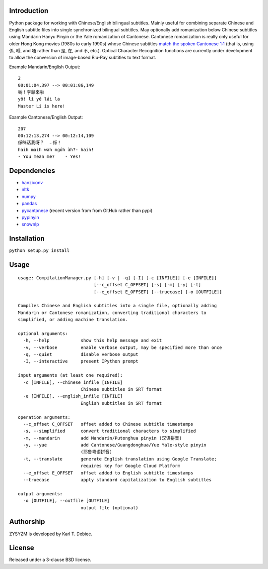 Introduction
============

Python package for working with Chinese/English bilingual subtitles. Mainly
useful for combining separate Chinese and English subtitle files into single
synchronized bilingual subtitles. May optionally add romanization below Chinese
subtitles using Mandarin Hanyu Pinyin or the Yale romanization of Cantonese.
Cantonese romanization is really only useful for older Hong Kong movies (1980s
to early 1990s) whose Chinese subtitles `match the spoken Cantonese 1:1
<https://en.wikipedia.org/wiki/Written_Cantonese>`_ (that is, using 係, 喺, and
唔 rather than 是, 在, and 不, etc.). Optical Character Recognition functions
are currently under development to allow the conversion of image-based Blu-Ray
subtitles to text format.

Example Mandarin/English Output::

      2
      00:01:04,397 --> 00:01:06,149
      喲！李爺來啦
      yō! lǐ yé lái la
      Master Li is here!

Example Cantonese/English Output::

    207
    00:12:13,274 --> 00:12:14,109
    係咪话我呀？　﹣係！
    haih maih wah ngóh àh?- haih!
    - You mean me?    - Yes!

Dependencies
============

- `hanziconv <https://github.com/berniey/hanziconv>`_
- `nltk <https://github.com/nltk/nltk>`_
- `numpy <https://github.com/numpy/numpy>`_
- `pandas <https://github.com/pandas-dev/pandas>`_
- `pycantonese <https://github.com/pycantonese/pycantonese>`_
  (recent version from from GitHub rather than pypi)
- `pypinyin <https://github.com/mozillazg/python-pinyin>`_
- `snownlp <https://github.com/isnowfy/snownlp>`_

Installation
============

``python setup.py install``

Usage
=====

::

    usage: CompilationManager.py [-h] [-v | -q] [-I] [-c [INFILE]] [-e [INFILE]]
                                 [--c_offset C_OFFSET] [-s] [-m] [-y] [-t]
                                 [--e_offset E_OFFSET] [--truecase] [-o [OUTFILE]]

    Compiles Chinese and English subtitles into a single file, optionally adding
    Mandarin or Cantonese romanization, converting traditional characters to
    simplified, or adding machine translation.

    optional arguments:
      -h, --help            show this help message and exit
      -v, --verbose         enable verbose output, may be specified more than once
      -q, --quiet           disable verbose output
      -I, --interactive     present IPython prompt

    input arguments (at least one required):
      -c [INFILE], --chinese_infile [INFILE]
                            Chinese subtitles in SRT format
      -e [INFILE], --english_infile [INFILE]
                            English subtitles in SRT format

    operation arguments:
      --c_offset C_OFFSET   offset added to Chinese subtitle timestamps
      -s, --simplified      convert traditional characters to simplified
      -m, --mandarin        add Mandarin/Putonghua pinyin (汉语拼音)
      -y, --yue             add Cantonese/Guangdonghua/Yue Yale-style pinyin
                            (耶鲁粤语拼音)
      -t, --translate       generate English translation using Google Translate;
                            requires key for Google Cloud Platform
      --e_offset E_OFFSET   offset added to English subtitle timestamps
      --truecase            apply standard capitalization to English subtitles

    output arguments:
      -o [OUTFILE], --outfile [OUTFILE]
                            output file (optional)

Authorship
==========

ZYSYZM is developed by Karl T. Debiec.

License
=======

Released under a 3-clause BSD license.
